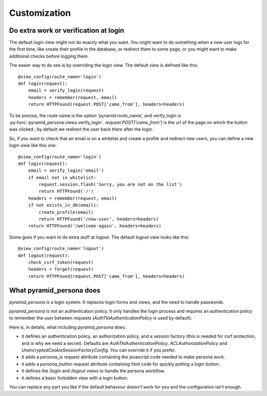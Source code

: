 Customization
-------------

Do extra work or verification at login
======================================

The default login view might not do exactly what you want. You might want to do
something when a new user logs for the first time, like create their profile in
the database, or redirect them to some page, or you might want to make additional
checks before logging them.

The easier way to do see is by overriding the login view. The default view is
defined like this::

    @view_config(route_name='login')
    def login(request):
        email = verify_login(request)
        headers = remember(request, email)
        return HTTPFound(request.POST['came_from'], headers=headers)

To be precise, the route name is the option 'pyramid.route_name', and
verify_login is :py:func:`pyramid_persona.views.verify_login`. `request.POST['came_from']` is the url of the page on
which the button was clicked ; by default we redirect the user back there after the login.

So, if you want to check that an email is on a whitelist and create a profile and
redirect new users, you can define a new login view like this one::

    @view_config(route_name='login')
    def login(request):
        email = verify_login('email')
        if email not in whitelist:
            request.session.flash('Sorry, you are not on the list')
            return HTTPFound('/')
        headers = remember(request, email)
        if not exists_in_db(email):
            create_profile(email)
            return HTTPFound('/new-user', headers=headers)
        return HTTPFound('/welcome-again', headers=headers)

Some goes if you want to do extra stuff at logout. The default logout view looks like this::

    @view_config(route_name='logout')
    def logout(request):
        check_csrf_token(request)
        headers = forget(request)
        return HTTPFound(request.POST['came_from'], headers=headers)

What pyramid_persona does
=========================

`pyramid_persona` *is* a login system. It replaces login forms and
views, and the need to handle passwords.

`pyramid_persona` *is not* an authentication policy. It only handles
the login process and requires an authentication policy to remember
the user between requests (`AuthTktAuthenticationPolicy` is used by
default).

Here is, in details, what including `pyramid_persona` does :

- it defines an authentication policy, an authorization policy, and a session factory     (this is needed for csrf
  protection, and is why we need a secret). Defaults are  `AuthTktAuthenticationPolicy`, `ACLAuthorizationPolicy` and
  `UnencryptedCookieSessionFactoryConfig`. You can override it if you prefer.
- it adds a `persona_js` request attribute containing the javascript code needed to make persona work.
- it adds a `persona_button` request attribute containing html code for quickly putting a login button.
- it defines the `/login` and `/logout` views to handle the persona workflow.
- it defines a basic forbidden view with a login button.

You can replace any part you like if the default behaviour doesn't
work for you and the configuration isn't enough.
